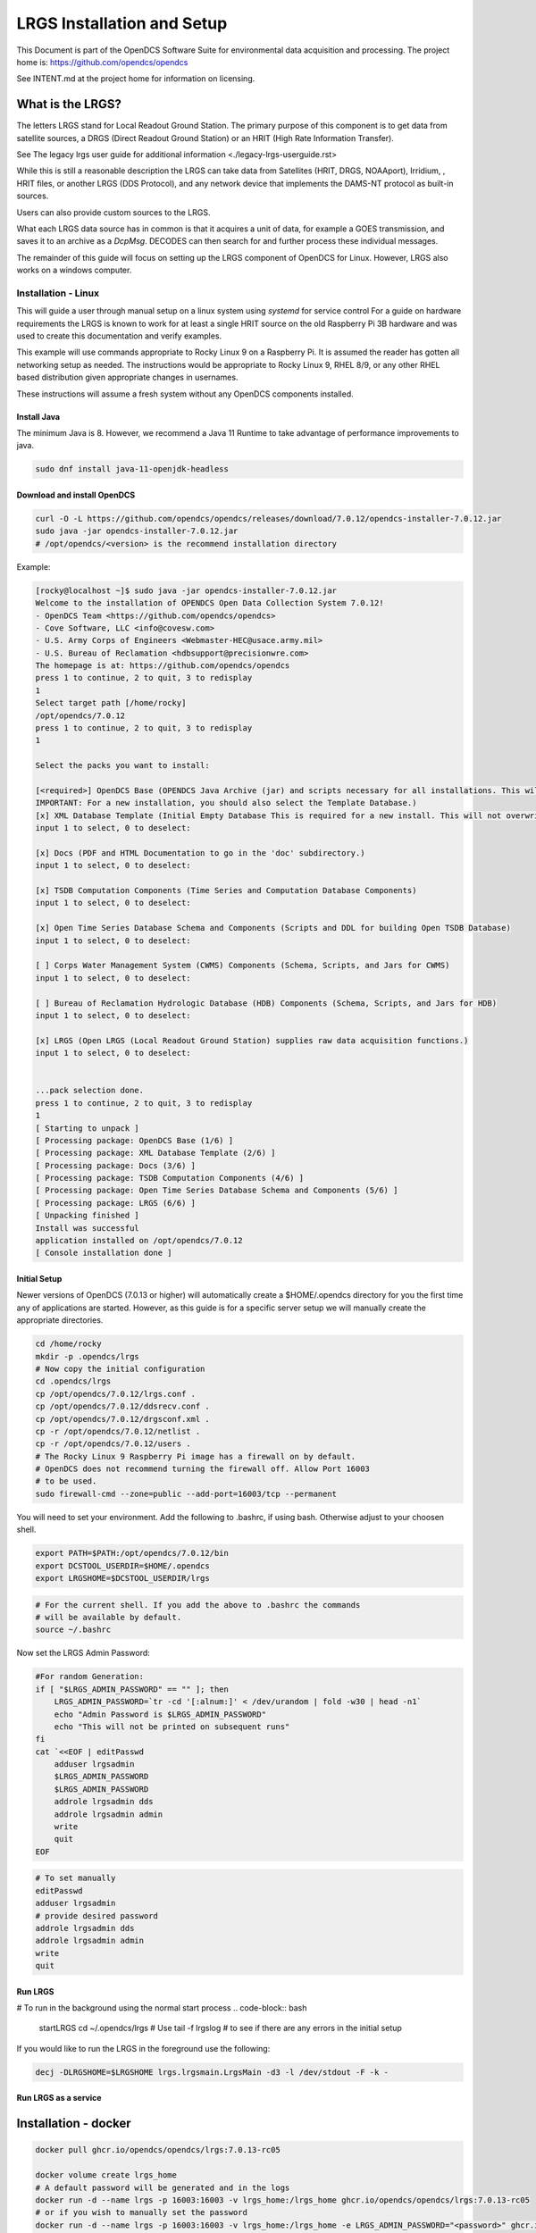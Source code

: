 ###########################
LRGS Installation and Setup
###########################

This Document is part of the OpenDCS Software Suite for environmental
data acquisition and processing. The project home is:
https://github.com/opendcs/opendcs

See INTENT.md at the project home for information on licensing.

.. contents. Table of Contents
   :depth: 3



What is the LRGS?
#################

The letters LRGS stand for Local Readout Ground Station. The primary purpose of this component is to get data from
satellite sources, a DRGS (Direct Readout Ground Station) or an HRIT (High Rate Information Transfer).

See The legacy lrgs user guide for additional information <./legacy-lrgs-userguide.rst>

While this is still a reasonable description the LRGS can take data from Satellites (HRIT, DRGS, NOAAport), Irridium,
, HRIT files, or another LRGS (DDS Protocol), and any network device that implements the DAMS-NT protocol as 
built-in sources.

Users can also provide custom sources to the LRGS.

What each LRGS data source has in common is that it acquires a unit of data, for example a GOES transmission, and saves it 
to an archive as a `DcpMsg`. DECODES can then search for and further process these individual messages.

The remainder of this guide will focus on setting up the LRGS component of OpenDCS for Linux.  However,  LRGS also works on a windows computer.


Installation - Linux
====================


This will guide a user through manual setup on a linux system using `systemd` for service control
For a guide on hardware requirements the LRGS is known to work for at least a single HRIT source on
the old Raspberry Pi 3B hardware and was used to create this documentation and verify examples. 

This example will use commands appropriate to Rocky Linux 9 on a Raspberry Pi. It is assumed the reader has
gotten all networking setup as needed. The instructions would be appropriate to Rocky Linux 9, RHEL 8/9, or
any other RHEL based distribution given appropriate changes in usernames.

These instructions will assume a fresh system without any OpenDCS components installed.

Install Java
------------

The minimum Java is 8. However, we recommend a Java 11 Runtime to take advantage of performance
improvements to java.

.. code-block:: bash
    
    sudo dnf install java-11-openjdk-headless

Download and install OpenDCS
----------------------------

.. code-block:: bash

    curl -O -L https://github.com/opendcs/opendcs/releases/download/7.0.12/opendcs-installer-7.0.12.jar
    sudo java -jar opendcs-installer-7.0.12.jar
    # /opt/opendcs/<version> is the recommend installation directory

Example:

.. code-block:: bash

    [rocky@localhost ~]$ sudo java -jar opendcs-installer-7.0.12.jar
    Welcome to the installation of OPENDCS Open Data Collection System 7.0.12!
    - OpenDCS Team <https://github.com/opendcs/opendcs>
    - Cove Software, LLC <info@covesw.com>
    - U.S. Army Corps of Engineers <Webmaster-HEC@usace.army.mil>
    - U.S. Bureau of Reclamation <hdbsupport@precisionwre.com>
    The homepage is at: https://github.com/opendcs/opendcs
    press 1 to continue, 2 to quit, 3 to redisplay
    1
    Select target path [/home/rocky]
    /opt/opendcs/7.0.12
    press 1 to continue, 2 to quit, 3 to redisplay
    1

    Select the packs you want to install:

    [<required>] OpenDCS Base (OPENDCS Java Archive (jar) and scripts necessary for all installations. This will not modify your existing database or configuration files.
    IMPORTANT: For a new installation, you should also select the Template Database.)
    [x] XML Database Template (Initial Empty Database This is required for a new install. This will not overwrite any existing files.)
    input 1 to select, 0 to deselect:

    [x] Docs (PDF and HTML Documentation to go in the 'doc' subdirectory.)
    input 1 to select, 0 to deselect:

    [x] TSDB Computation Components (Time Series and Computation Database Components)
    input 1 to select, 0 to deselect:

    [x] Open Time Series Database Schema and Components (Scripts and DDL for building Open TSDB Database)
    input 1 to select, 0 to deselect:

    [ ] Corps Water Management System (CWMS) Components (Schema, Scripts, and Jars for CWMS)
    input 1 to select, 0 to deselect:

    [ ] Bureau of Reclamation Hydrologic Database (HDB) Components (Schema, Scripts, and Jars for HDB)
    input 1 to select, 0 to deselect:

    [x] LRGS (Open LRGS (Local Readout Ground Station) supplies raw data acquisition functions.)
    input 1 to select, 0 to deselect:


    ...pack selection done.
    press 1 to continue, 2 to quit, 3 to redisplay
    1
    [ Starting to unpack ]
    [ Processing package: OpenDCS Base (1/6) ]
    [ Processing package: XML Database Template (2/6) ]
    [ Processing package: Docs (3/6) ]
    [ Processing package: TSDB Computation Components (4/6) ]
    [ Processing package: Open Time Series Database Schema and Components (5/6) ]
    [ Processing package: LRGS (6/6) ]
    [ Unpacking finished ]
    Install was successful
    application installed on /opt/opendcs/7.0.12
    [ Console installation done ]

Initial Setup
-------------

Newer versions of OpenDCS (7.0.13 or higher) will automatically create a $HOME/.opendcs directory for you the first
time any of applications are started. However, as this guide is for a specific server setup we will manually create the
appropriate directories.

.. code-block:: bash

    cd /home/rocky
    mkdir -p .opendcs/lrgs
    # Now copy the initial configuration
    cd .opendcs/lrgs
    cp /opt/opendcs/7.0.12/lrgs.conf .
    cp /opt/opendcs/7.0.12/ddsrecv.conf .
    cp /opt/opendcs/7.0.12/drgsconf.xml .
    cp -r /opt/opendcs/7.0.12/netlist .
    cp -r /opt/opendcs/7.0.12/users .
    # The Rocky Linux 9 Raspberry Pi image has a firewall on by default.
    # OpenDCS does not recommend turning the firewall off. Allow Port 16003
    # to be used.
    sudo firewall-cmd --zone=public --add-port=16003/tcp --permanent

    
You will need to set your environment. Add the following to .bashrc, if using bash. Otherwise adjust to your choosen shell.

.. code-block:: bash

    export PATH=$PATH:/opt/opendcs/7.0.12/bin
    export DCSTOOL_USERDIR=$HOME/.opendcs
    export LRGSHOME=$DCSTOOL_USERDIR/lrgs

.. code-block:: bash

    # For the current shell. If you add the above to .bashrc the commands
    # will be available by default.
    source ~/.bashrc
    

Now set the LRGS Admin Password:

.. code-block:: bash

    #For random Generation:
    if [ "$LRGS_ADMIN_PASSWORD" == "" ]; then
        LRGS_ADMIN_PASSWORD=`tr -cd '[:alnum:]' < /dev/urandom | fold -w30 | head -n1`
        echo "Admin Password is $LRGS_ADMIN_PASSWORD"
        echo "This will not be printed on subsequent runs"
    fi
    cat `<<EOF | editPasswd
        adduser lrgsadmin
        $LRGS_ADMIN_PASSWORD
        $LRGS_ADMIN_PASSWORD
        addrole lrgsadmin dds
        addrole lrgsadmin admin
        write
        quit
    EOF


.. code-block:: bash
    
    # To set manually
    editPasswd
    adduser lrgsadmin
    # provide desired password
    addrole lrgsadmin dds
    addrole lrgsadmin admin
    write
    quit

Run LRGS
--------

# To run in the background using the normal start process
.. code-block:: bash
    
    startLRGS
    cd ~/.opendcs/lrgs
    # Use
    tail -f lrgslog
    # to see if there are any errors in the initial setup

If you would like to run the LRGS in the foreground use the following:

.. code-block:: bash    

    decj -DLRGSHOME=$LRGSHOME lrgs.lrgsmain.LrgsMain -d3 -l /dev/stdout -F -k -


Run LRGS as a service
---------------------



Installation - docker
#####################

.. code-block:: bash

    docker pull ghcr.io/opendcs/opendcs/lrgs:7.0.13-rc05
    
    docker volume create lrgs_home
    # A default password will be generated and in the logs
    docker run -d --name lrgs -p 16003:16003 -v lrgs_home:/lrgs_home ghcr.io/opendcs/opendcs/lrgs:7.0.13-rc05
    # or if you wish to manually set the password
    docker run -d --name lrgs -p 16003:16003 -v lrgs_home:/lrgs_home -e LRGS_ADMIN_PASSWORD="<password>" ghcr.io/opendcs/opendcs/lrgs:7.0.13-rc05

Connecting
##########

Now that you have an initial LRGS you can use the RtStat program (LRGS Status in the launcher) to connect to your LRGS at the host and port 16003.

